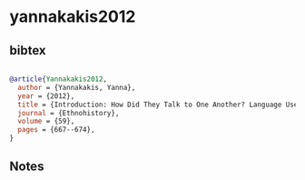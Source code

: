 * yannakakis2012




** bibtex

#+NAME: bibtex
#+BEGIN_SRC bibtex

@article{Yannakakis2012,
  author = {Yannakakis, Yanna},
  year = {2012},
  title = {Introduction: How Did They Talk to One Another? Language Use and Communication in Multilingual New Spain},
  journal = {Ethnohistory},
  volume = {59},
  pages = {667--674},
}

#+END_SRC




** Notes

